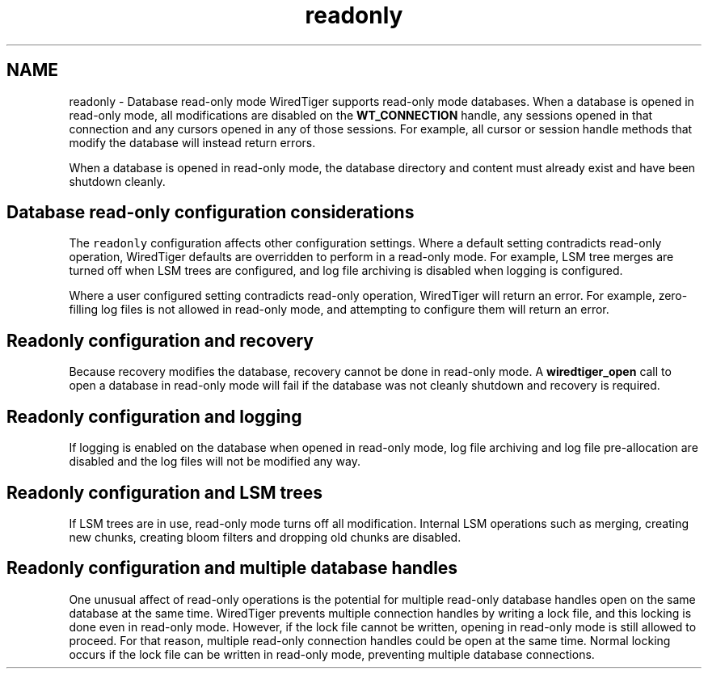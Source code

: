 .TH "readonly" 3 "Sat Jul 2 2016" "Version Version 2.8.1" "WiredTiger" \" -*- nroff -*-
.ad l
.nh
.SH NAME
readonly \- Database read-only mode 
WiredTiger supports read-only mode databases\&. When a database is opened in read-only mode, all modifications are disabled on the \fBWT_CONNECTION\fP handle, any sessions opened in that connection and any cursors opened in any of those sessions\&. For example, all cursor or session handle methods that modify the database will instead return errors\&.
.PP
When a database is opened in read-only mode, the database directory and content must already exist and have been shutdown cleanly\&.
.SH "Database read-only configuration considerations"
.PP
The \fCreadonly\fP configuration affects other configuration settings\&. Where a default setting contradicts read-only operation, WiredTiger defaults are overridden to perform in a read-only mode\&. For example, LSM tree merges are turned off when LSM trees are configured, and log file archiving is disabled when logging is configured\&.
.PP
Where a user configured setting contradicts read-only operation, WiredTiger will return an error\&. For example, zero-filling log files is not allowed in read-only mode, and attempting to configure them will return an error\&.
.SH "Readonly configuration and recovery"
.PP
Because recovery modifies the database, recovery cannot be done in read-only mode\&. A \fBwiredtiger_open\fP call to open a database in read-only mode will fail if the database was not cleanly shutdown and recovery is required\&.
.SH "Readonly configuration and logging"
.PP
If logging is enabled on the database when opened in read-only mode, log file archiving and log file pre-allocation are disabled and the log files will not be modified any way\&.
.SH "Readonly configuration and LSM trees"
.PP
If LSM trees are in use, read-only mode turns off all modification\&. Internal LSM operations such as merging, creating new chunks, creating bloom filters and dropping old chunks are disabled\&.
.SH "Readonly configuration and multiple database handles"
.PP
One unusual affect of read-only operations is the potential for multiple read-only database handles open on the same database at the same time\&. WiredTiger prevents multiple connection handles by writing a lock file, and this locking is done even in read-only mode\&. However, if the lock file cannot be written, opening in read-only mode is still allowed to proceed\&. For that reason, multiple read-only connection handles could be open at the same time\&. Normal locking occurs if the lock file can be written in read-only mode, preventing multiple database connections\&. 
